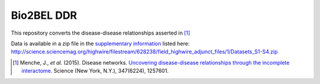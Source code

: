 Bio2BEL DDR
===========
This repository converts the disease-disease relationships asserted in [1]_

Data is available in a zip file in the `supplementary information <http://science.sciencemag.org/content/suppl/2015/02/18/347.6224.1257601.DC1?_ga=2.198124207.1464069525.1548165763-898573906.1516552523>`_
listed here: http://science.sciencemag.org/highwire/filestream/628238/field_highwire_adjunct_files/1/Datasets_S1-S4.zip

.. [1] Menche, J., *et al.* (2015). Disease networks. `Uncovering disease-disease relationships 
       through the incomplete interactome <https://doi.org/10.1126/science.1257601>`_. Science 
       (New York, N.Y.), 347(6224), 1257601. 
